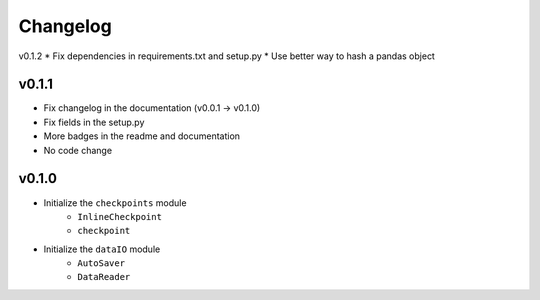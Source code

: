 Changelog
==============

v0.1.2
* Fix dependencies in requirements.txt and setup.py
* Use better way to hash a pandas object

v0.1.1
^^^^^^^^^^^^^^^^^^
* Fix changelog in the documentation (v0.0.1 -> v0.1.0)
* Fix fields in the setup.py
* More badges in the readme and documentation
* No code change


v0.1.0
^^^^^^^^^^^^

* Initialize the ``checkpoints`` module
    * ``InlineCheckpoint``
    * ``checkpoint``
* Initialize the ``dataIO`` module
    * ``AutoSaver``
    * ``DataReader``
